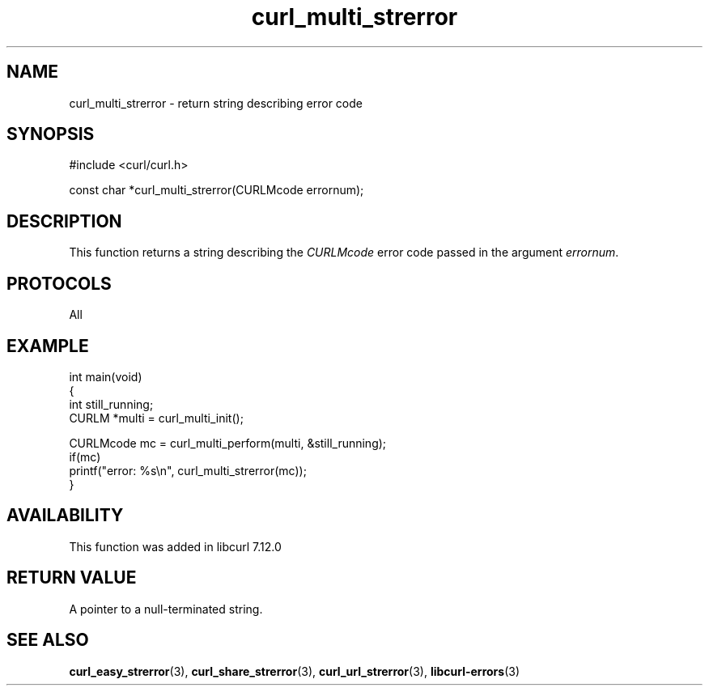 .\" generated by cd2nroff 0.1 from curl_multi_strerror.md
.TH curl_multi_strerror 3 "March 05 2025" libcurl
.SH NAME
curl_multi_strerror \- return string describing error code
.SH SYNOPSIS
.nf
#include <curl/curl.h>

const char *curl_multi_strerror(CURLMcode errornum);
.fi
.SH DESCRIPTION
This function returns a string describing the \fICURLMcode\fP error code
passed in the argument \fIerrornum\fP.
.SH PROTOCOLS
All
.SH EXAMPLE
.nf
int main(void)
{
  int still_running;
  CURLM *multi = curl_multi_init();

  CURLMcode mc = curl_multi_perform(multi, &still_running);
  if(mc)
    printf("error: %s\\n", curl_multi_strerror(mc));
}
.fi
.SH AVAILABILITY
This function was added in libcurl 7.12.0
.SH RETURN VALUE
A pointer to a null\-terminated string.
.SH SEE ALSO
.BR curl_easy_strerror (3),
.BR curl_share_strerror (3),
.BR curl_url_strerror (3),
.BR libcurl-errors (3)
